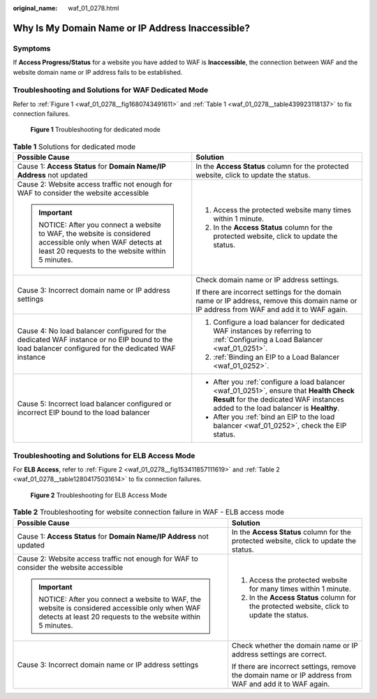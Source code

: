 :original_name: waf_01_0278.html

.. _waf_01_0278:

Why Is My Domain Name or IP Address Inaccessible?
=================================================

Symptoms
--------

If **Access Progress/Status** for a website you have added to WAF is **Inaccessible**, the connection between WAF and the website domain name or IP address fails to be established.

Troubleshooting and Solutions for WAF Dedicated Mode
----------------------------------------------------

Refer to :ref:`Figure 1 <waf_01_0278__fig1680743491611>` and :ref:`Table 1 <waf_01_0278__table439923118137>` to fix connection failures.

.. _waf_01_0278__fig1680743491611:

.. figure:: /_static/images/en-us_image_0000002361655044.png
   :alt: **Figure 1** Troubleshooting for dedicated mode

   **Figure 1** Troubleshooting for dedicated mode

.. _waf_01_0278__table439923118137:

.. table:: **Table 1** Solutions for dedicated mode

   +---------------------------------------------------------------------------------------------------------------------------------------------------------+-----------------------------------------------------------------------------------------------------------------------------------------------------------------------------+
   | Possible Cause                                                                                                                                          | Solution                                                                                                                                                                    |
   +=========================================================================================================================================================+=============================================================================================================================================================================+
   | Cause 1: **Access Status** for **Domain Name/IP Address** not updated                                                                                   | In the **Access Status** column for the protected website, click |image1| to update the status.                                                                             |
   +---------------------------------------------------------------------------------------------------------------------------------------------------------+-----------------------------------------------------------------------------------------------------------------------------------------------------------------------------+
   | Cause 2: Website access traffic not enough for WAF to consider the website accessible                                                                   | #. Access the protected website many times within 1 minute.                                                                                                                 |
   |                                                                                                                                                         | #. In the **Access Status** column for the protected website, click |image2| to update the status.                                                                          |
   | .. important::                                                                                                                                          |                                                                                                                                                                             |
   |                                                                                                                                                         |                                                                                                                                                                             |
   |    NOTICE:                                                                                                                                              |                                                                                                                                                                             |
   |    After you connect a website to WAF, the website is considered accessible only when WAF detects at least 20 requests to the website within 5 minutes. |                                                                                                                                                                             |
   +---------------------------------------------------------------------------------------------------------------------------------------------------------+-----------------------------------------------------------------------------------------------------------------------------------------------------------------------------+
   | Cause 3: Incorrect domain name or IP address settings                                                                                                   | Check domain name or IP address settings.                                                                                                                                   |
   |                                                                                                                                                         |                                                                                                                                                                             |
   |                                                                                                                                                         | If there are incorrect settings for the domain name or IP address, remove this domain name or IP address from WAF and add it to WAF again.                                  |
   +---------------------------------------------------------------------------------------------------------------------------------------------------------+-----------------------------------------------------------------------------------------------------------------------------------------------------------------------------+
   | Cause 4: No load balancer configured for the dedicated WAF instance or no EIP bound to the load balancer configured for the dedicated WAF instance      | #. Configure a load balancer for dedicated WAF instances by referring to :ref:`Configuring a Load Balancer <waf_01_0251>`.                                                  |
   |                                                                                                                                                         | #. :ref:`Binding an EIP to a Load Balancer <waf_01_0252>`.                                                                                                                  |
   +---------------------------------------------------------------------------------------------------------------------------------------------------------+-----------------------------------------------------------------------------------------------------------------------------------------------------------------------------+
   | Cause 5: Incorrect load balancer configured or incorrect EIP bound to the load balancer                                                                 | -  After you :ref:`configure a load balancer <waf_01_0251>`, ensure that **Health Check Result** for the dedicated WAF instances added to the load balancer is **Healthy**. |
   |                                                                                                                                                         | -  After you :ref:`bind an EIP to the load balancer <waf_01_0252>`, check the EIP status.                                                                                   |
   +---------------------------------------------------------------------------------------------------------------------------------------------------------+-----------------------------------------------------------------------------------------------------------------------------------------------------------------------------+

Troubleshooting and Solutions for ELB Access Mode
-------------------------------------------------

For **ELB Access**, refer to :ref:`Figure 2 <waf_01_0278__fig153411857111619>` and :ref:`Table 2 <waf_01_0278__table12804175031614>` to fix connection failures.

.. _waf_01_0278__fig153411857111619:

.. figure:: /_static/images/en-us_image_0000002395334977.png
   :alt: **Figure 2** Troubleshooting for ELB Access Mode

   **Figure 2** Troubleshooting for ELB Access Mode

.. _waf_01_0278__table12804175031614:

.. table:: **Table 2** Troubleshooting for website connection failure in WAF - ELB access mode

   +---------------------------------------------------------------------------------------------------------------------------------------------------------+---------------------------------------------------------------------------------------------------------+
   | Possible Cause                                                                                                                                          | Solution                                                                                                |
   +=========================================================================================================================================================+=========================================================================================================+
   | Cause 1: **Access Status** for **Domain Name/IP Address** not updated                                                                                   | In the **Access Status** column for the protected website, click |image3| to update the status.         |
   +---------------------------------------------------------------------------------------------------------------------------------------------------------+---------------------------------------------------------------------------------------------------------+
   | Cause 2: Website access traffic not enough for WAF to consider the website accessible                                                                   | #. Access the protected website for many times within 1 minute.                                         |
   |                                                                                                                                                         | #. In the **Access Status** column for the protected website, click |image4| to update the status.      |
   | .. important::                                                                                                                                          |                                                                                                         |
   |                                                                                                                                                         |                                                                                                         |
   |    NOTICE:                                                                                                                                              |                                                                                                         |
   |    After you connect a website to WAF, the website is considered accessible only when WAF detects at least 20 requests to the website within 5 minutes. |                                                                                                         |
   +---------------------------------------------------------------------------------------------------------------------------------------------------------+---------------------------------------------------------------------------------------------------------+
   | Cause 3: Incorrect domain name or IP address settings                                                                                                   | Check whether the domain name or IP address settings are correct.                                       |
   |                                                                                                                                                         |                                                                                                         |
   |                                                                                                                                                         | If there are incorrect settings, remove the domain name or IP address from WAF and add it to WAF again. |
   +---------------------------------------------------------------------------------------------------------------------------------------------------------+---------------------------------------------------------------------------------------------------------+

.. |image1| image:: /_static/images/en-us_image_0000002395334973.png
.. |image2| image:: /_static/images/en-us_image_0000002395334945.png
.. |image3| image:: /_static/images/en-us_image_0000002395334969.png
.. |image4| image:: /_static/images/en-us_image_0000002395334937.png
